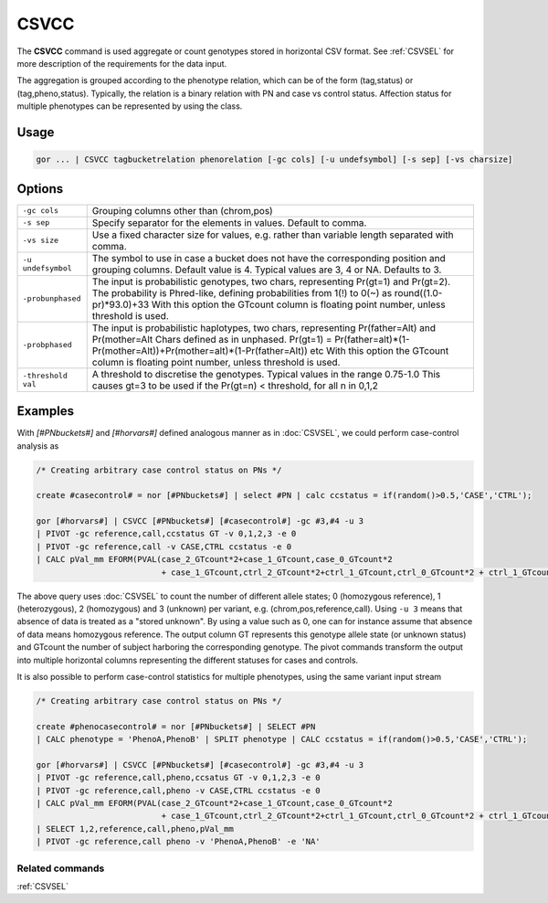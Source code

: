 .. raw:: html

   <span style="float:right; padding-top:10px; color:#BABABA;">Used in: gor only</span>

.. _CSVCC:

=====
CSVCC
=====
The **CSVCC** command is used aggregate or count genotypes stored in horizontal CSV format.  See :ref:`CSVSEL` for more
description of the requirements for the data input.

The aggregation is grouped according to the phenotype relation, which can be of the form (tag,status) or (tag,pheno,status).
Typically, the relation is a binary relation with PN and case vs control status.  Affection status for multiple phenotypes
can be represented by using the class.

Usage
=====

.. code-block:: gor

    gor ... | CSVCC tagbucketrelation phenorelation [-gc cols] [-u undefsymbol] [-s sep] [-vs charsize]

Options
=======

+---------------------+----------------------------------------------------------------------------------------------------+
| ``-gc cols``        | Grouping columns other than (chrom,pos)                                                            |
+---------------------+----------------------------------------------------------------------------------------------------+
| ``-s sep``          | Specify separator for the elements in values.  Default to comma.                                   |
+---------------------+----------------------------------------------------------------------------------------------------+
| ``-vs size``        | Use a fixed character size for values, e.g. rather than variable length separated with comma.      |
+---------------------+----------------------------------------------------------------------------------------------------+
| ``-u undefsymbol``  | The symbol to use in case a bucket does not have the corresponding position and grouping columns.  |
|                     | Default value is 4.  Typical values are 3, 4 or NA. Defaults to 3.                                 |
+---------------------+----------------------------------------------------------------------------------------------------+
| ``-probunphased``   | The input is probabilistic genotypes, two chars, representing Pr(gt=1) and Pr(gt=2).               |
|                     | The probability is Phred-like, defining probabilities from 1(!) to 0(~) as round((1.0-pr)*93.0)+33 |
|                     | With this option the GTcount column is floating point number, unless threshold is used.            |
+---------------------+----------------------------------------------------------------------------------------------------+
| ``-probphased``     | The input is probabilistic haplotypes, two chars, representing Pr(father=Alt) and Pr(mother=Alt    |
|                     | Chars defined as in unphased.                                                                      |
|                     | Pr(gt=1) = Pr(father=alt)*(1-Pr(mother=Alt))+Pr(mother=alt)*(1-Pr(father=Alt)) etc                 |
|                     | With this option the GTcount column is floating point number, unless threshold is used.            |
+---------------------+----------------------------------------------------------------------------------------------------+
| ``-threshold val``  | A threshold to discretise the genotypes.  Typical values in the range 0.75-1.0                     |
|                     | This causes gt=3 to be used if the Pr(gt=n) < threshold, for all n in 0,1,2                        |
+---------------------+----------------------------------------------------------------------------------------------------+


Examples
========

With `[#PNbuckets#]` and `[#horvars#]` defined analogous manner as in :doc:`CSVSEL`, we could perform case-control analysis as

.. code-block:: gor

    /* Creating arbitrary case control status on PNs */

    create #casecontrol# = nor [#PNbuckets#] | select #PN | calc ccstatus = if(random()>0.5,'CASE','CTRL');

    gor [#horvars#] | CSVCC [#PNbuckets#] [#casecontrol#] -gc #3,#4 -u 3
    | PIVOT -gc reference,call,ccstatus GT -v 0,1,2,3 -e 0
    | PIVOT -gc reference,call -v CASE,CTRL ccstatus -e 0
    | CALC pVal_mm EFORM(PVAL(case_2_GTcount*2+case_1_GTcount,case_0_GTcount*2
                              + case_1_GTcount,ctrl_2_GTcount*2+ctrl_1_GTcount,ctrl_0_GTcount*2 + ctrl_1_GTcount),5,1)


The above query uses :doc:`CSVSEL` to count the number of different allele states; 0 (homozygous reference), 1 (heterozygous), 2 (homozygous) and 3 (unknown)
per variant, e.g. (chrom,pos,reference,call).  Using ``-u 3`` means that absence of data is treated as a "stored unknown".  By using a
value such as 0, one can for instance assume that absence of data means homozygous reference.  The output column GT represents this
genotype allele state (or unknown status) and GTcount the number of subject harboring the corresponding genotype.  The pivot commands
transform the output into multiple horizontal columns representing the different statuses for cases and controls.

It is also possible to perform case-control statistics for multiple phenotypes, using the same variant input stream

.. code-block:: gor

    /* Creating arbitrary case control status on PNs */

    create #phenocasecontrol# = nor [#PNbuckets#] | SELECT #PN
    | CALC phenotype = 'PhenoA,PhenoB' | SPLIT phenotype | CALC ccstatus = if(random()>0.5,'CASE','CTRL');

    gor [#horvars#] | CSVCC [#PNbuckets#] [#casecontrol#] -gc #3,#4 -u 3
    | PIVOT -gc reference,call,pheno,ccsatus GT -v 0,1,2,3 -e 0
    | PIVOT -gc reference,call,pheno -v CASE,CTRL ccstatus -e 0
    | CALC pVal_mm EFORM(PVAL(case_2_GTcount*2+case_1_GTcount,case_0_GTcount*2
                              + case_1_GTcount,ctrl_2_GTcount*2+ctrl_1_GTcount,ctrl_0_GTcount*2 + ctrl_1_GTcount),5,1)
    | SELECT 1,2,reference,call,pheno,pVal_mm
    | PIVOT -gc reference,call pheno -v 'PhenoA,PhenoB' -e 'NA'

Related commands
----------------

:ref:`CSVSEL`